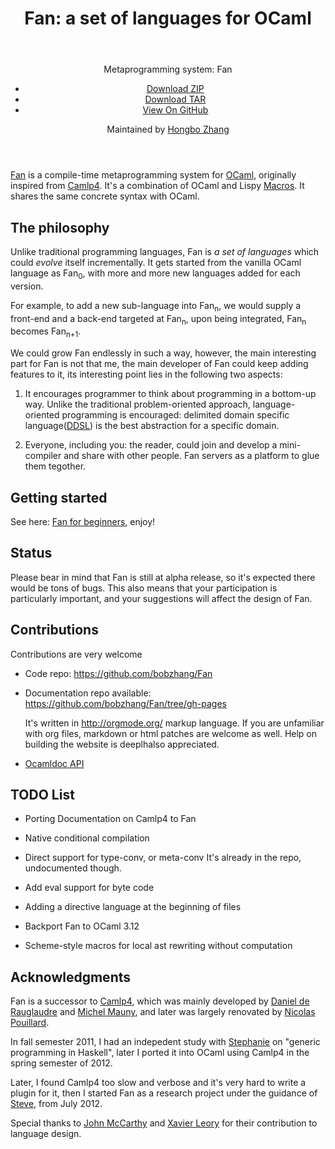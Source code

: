 #+TITLE: Fan: a set of languages for OCaml
#+OPTIONS: toc:nil html-postamble:nil html-preamble:nil
#+HTML_HEAD: <link rel="stylesheet" type="text/css" href="stylesheets/styles.css" />
#+BEGIN_HTML
<div class="wrapper">
<header>
<p class="header">Metaprogramming system: Fan</p>
<ul>
<li class="download"><a class="buttons" href="https://github.com/bobzhang/Fan/zipball/master">Download ZIP</a></li>
<li class="download"><a class="buttons" href="https://github.com/bobzhang/Fan/tarball/master">Download TAR</a></li>
<li><a class="buttons github" href="https://github.com/bobzhang/Fan">View On GitHub</a></li>
</ul>

<p class="header">Maintained by
<a class="header name" href="https://github.com/bobzhang">Hongbo Zhang</a>
</p>
</header>
<section>
#+END_HTML

[[https://github.com/bobzhang/Fan][Fan]] is a compile-time metaprogramming system for [[http://caml.inria.fr/][OCaml]], originally
inspired from [[http://brion.inria.fr/gallium/index.php/Camlp4][Camlp4]]. It's a combination of OCaml and Lispy
[[http://letoverlambda.com/][Macros]]. It shares the same concrete syntax with OCaml.

* The philosophy
  Unlike traditional programming languages, Fan is /a set of
  languages/ which could /evolve/ itself incrementally. It gets
  started from the vanilla OCaml language as Fan_{0}, with more and
  more new languages added for each version.

  For example, to add a new sub-language into Fan_{n}, we would
  supply a front-end and a back-end targeted at Fan_{n}, upon being
  integrated, Fan_{n} becomes Fan_{n+1}.

  We could grow Fan endlessly in such a way, however, the main
  interesting part for Fan is not that me, the main developer of Fan
  could keep adding features to it, its interesting point lies in
  the following two aspects:

  1. It encourages programmer to think about programming in a
     bottom-up way.  Unlike the traditional problem-oriented approach,
     language-oriented programming is encouraged: delimited domain
     specific language([[file:ddsl.org][DDSL]]) is the best abstraction for a specific
     domain.

  2. Everyone, including you: the reader,  could join and develop a
     mini-compiler and share with other people. Fan servers as a
     platform to glue them tegother.

* Getting started 

  See here: [[file:start.org][Fan for beginners]], enjoy!
  

* Status 

  Please bear in mind that Fan is still at alpha release, so it's
  expected there would be tons of bugs. This also means that your
  participation is particularly important, and your suggestions will
  affect the design of Fan.



* Contributions

  Contributions are very welcome

  - Code repo:  https://github.com/bobzhang/Fan

  - Documentation repo available:
    https://github.com/bobzhang/Fan/tree/gh-pages 
    
    It's written in [[http://orgmode.org/]] markup language.  If you are
    unfamiliar with org files, markdown or html patches are welcome as
    well.  Help on building the website is deeplhalso appreciated.
  - [[file:foo.docdir/index.html][Ocamldoc API]]


*  TODO List 

 - Porting Documentation on Camlp4 to Fan   

 - Native conditional compilation
    
 - Direct support for type-conv, or meta-conv 
   It's already in the repo, undocumented though.
    
 - Add eval support for byte code
   
 - Adding a directive language at the beginning of files

 - Backport Fan to OCaml 3.12

 - Scheme-style macros for local ast rewriting without computation
   
* Acknowledgments

  Fan is a successor to [[http://brion.inria.fr/gallium/index.php/Camlp4][Camlp4]], which was mainly developed by
  [[http://pauillac.inria.fr/~ddr/][Daniel de Rauglaudre]] and [[http://michel.mauny.net/index.en.php][Michel Mauny]], and later was largely
  renovated by [[http://nicolaspouillard.fr/][Nicolas Pouillard]].

  In fall semester 2011, I had an indepedent study with [[http://www.cis.upenn.edu/~sweirich/][Stephanie]] on
  "generic programming in Haskell", later I ported it into OCaml using
  Camlp4 in the spring semester of 2012.

  Later, I found Camlp4 too slow and verbose and it's very hard to write a plugin
  for it, then I started Fan as a research project under the guidance
  of [[http://www.cis.upenn.edu/~stevez/][Steve]], from July 2012.

  Special thanks to [[http://en.wikipedia.org/wiki/John_McCarthy_(computer_scientist)][John McCarthy]] and [[http://www.xavierleroy.com/][ Xavier Leory]] for their
  contribution to language design.

* COMMENT
  It shares the same run-time
with OCaml,

  By all means, master
   the spirit  of metaprogramming would 

  for example, function
   is the most basic concept in nearly all programming languages,
   
  Metaprogramming enables the possiblity for
   the  user to write least lines of code if they like. As a
   programmer, [[http://threevirtues.com/][being lazy]] should always be appreciated, we will show
   you some examples that metaprogramming can turn your tens lines of
   code into thousands of lines of code, simply put, metaprogramming
   is so invaluable that every practical programmer should master
   such technology. 

   That said, we need a macro system for your favorite programming
   language.  [[http://www.sbcl.org/][Common Lisp]] has been the best language for
   metaprogramming during the last decades.  However, as one of the
   eldest languages, there are some serious design defects for this
   language: first, it does not support separate compilation, there is
   no clear bound between compile-time runtime and
   
   Hmm, a good question, it's simply because writing
   boilerplate code is tedious and error prone, and 

   Having programming in [[http://en.wikipedia.org/wiki/Common_Lisp][Common Lisp]] for years, I
happened to find
[F#](http://research.microsoft.com/en-us/projects/fsharp/) when I
was doing an internship at Microsoft.  I was fascinated by the beauty
of functional languages, for example, the algebraic data type combined
with pattern match is superior to s-expression in some regards, and
strongly typed languages with type inference does help, especially
when you write large software and do the refactorization, a type
system is the  best tool for refactorization. XD.

   

   
#+BEGIN_HTML
</section>
</div>
#+END_HTML
